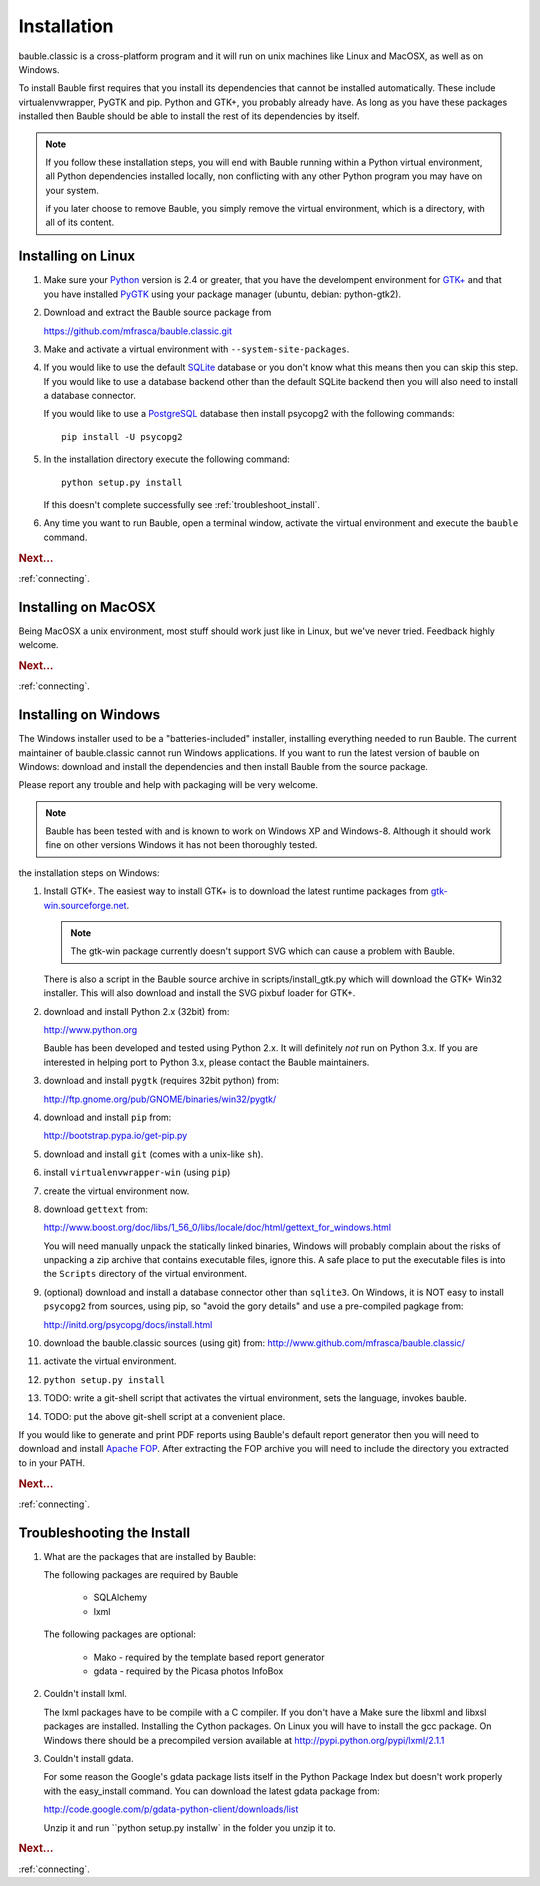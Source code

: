 Installation
------------

bauble.classic is a cross-platform program and it will run on unix machines
like Linux and MacOSX, as well as on Windows.

To install Bauble first requires that you install its dependencies that
cannot be installed automatically.  These include virtualenvwrapper, PyGTK
and pip. Python and GTK+, you probably already have. As long as you have
these packages installed then Bauble should be able to install the rest of
its dependencies by itself.

.. note:: If you follow these installation steps, you will end with Bauble
          running within a Python virtual environment, all Python
          dependencies installed locally, non conflicting with any other
          Python program you may have on your system.

          if you later choose to remove Bauble, you simply remove the
          virtual environment, which is a directory, with all of its
          content.

Installing on Linux
===================

#. Make sure your `Python <http://www.python.org>`_ version is 2.4
   or greater, that you have the develompent environment for `GTK+
   <http://www.gtk.org>`_ and that you have installed `PyGTK
   <http://www.pygtk.org>`_ using your package manager (ubuntu,
   debian: python-gtk2).

#. Download and extract the Bauble source package from

   https://github.com/mfrasca/bauble.classic.git

#. Make and activate a virtual environment with
   ``--system-site-packages``.

#. If you would like to use the default `SQLite
   <http://sqlite.org/>`_ database or you don't know what this means
   then you can skip this step.  If you would like to use a database
   backend other than the default SQLite backend then you will also
   need to install a database connector.

   If you would like to use a `PostgreSQL <http://www.postgresql.org>`_
   database then install psycopg2 with the following commands::

     pip install -U psycopg2

#. In the installation directory execute the following command::

     python setup.py install

   If this doesn't complete successfully see :ref:`troubleshoot_install`.

#. Any time you want to run Bauble, open a terminal window, activate
   the virtual environment and execute the ``bauble`` command.

.. rubric:: Next...

:ref:`connecting`.

Installing on MacOSX
====================

Being MacOSX a unix environment, most stuff should work just like in
Linux, but we've never tried. Feedback highly welcome.

.. rubric:: Next...

:ref:`connecting`.

Installing on Windows
=====================

The Windows installer used to be a "batteries-included" installer,
installing everything needed to run Bauble.  The current maintainer
of bauble.classic cannot run Windows applications. If you want to
run the latest version of bauble on Windows: download and install
the dependencies and then install Bauble from the source package.

Please report any trouble and help with packaging will be very
welcome.

.. note:: Bauble has been tested with and is known to work on
   Windows XP and Windows-8. Although it should work fine on other
   versions Windows it has not been thoroughly tested.

the installation steps on Windows:

#. Install GTK+. The easiest way to install GTK+ is to download the
   latest runtime packages from `gtk-win.sourceforge.net
   <http://gtk-win.sourceforge.net/home/index.php/Downloads>`_.

   .. note:: The gtk-win package currently doesn't support SVG which can
      cause a problem with Bauble.

   There is also a script in the Bauble source archive in
   scripts/install_gtk.py which will download the GTK+ Win32
   installer.  This will also download and install the SVG pixbuf
   loader for GTK+.

#. download and install Python 2.x (32bit) from:

   http://www.python.org

   Bauble has been developed and tested using Python 2.x.  It will
   definitely `not` run on Python 3.x.  If you are interested in helping
   port to Python 3.x, please contact the Bauble maintainers.

#. download and install ``pygtk`` (requires 32bit python) from:

   http://ftp.gnome.org/pub/GNOME/binaries/win32/pygtk/

#. download and install ``pip`` from:

   http://bootstrap.pypa.io/get-pip.py

#. download and install ``git`` (comes with a unix-like ``sh``).

#. install ``virtualenvwrapper-win`` (using ``pip``)

#. create the virtual environment now.

#. download ``gettext`` from:

   http://www.boost.org/doc/libs/1_56_0/libs/locale/doc/html/gettext_for_windows.html

   You will need manually unpack the statically linked binaries,
   Windows will probably complain about the risks of unpacking a zip
   archive that contains executable files, ignore this. A safe place
   to put the executable files is into the ``Scripts`` directory of
   the virtual environment.

#. (optional) download and install a database connector other than
   ``sqlite3``. On Windows, it is NOT easy to install ``psycopg2`` from
   sources, using pip, so "avoid the gory details" and use a pre-compiled 
   pagkage from:
   
   http://initd.org/psycopg/docs/install.html

#. download the bauble.classic sources (using git) from:
   http://www.github.com/mfrasca/bauble.classic/

#. activate the virtual environment.

#. ``python setup.py install``

#. TODO: write a git-shell script that activates the virtual
   environment, sets the language, invokes bauble.

#. TODO: put the above git-shell script at a convenient place.

If you would like to generate and print PDF reports using Bauble's
default report generator then you will need to download and install
`Apache FOP <http://xmlgraphics.apache.org/fop/>`_. After extracting
the FOP archive you will need to include the directory you extracted
to in your PATH.

.. rubric:: Next...

:ref:`connecting`.

.. _troubleshoot_install:

Troubleshooting the Install
===========================

#.  What are the packages that are installed by Bauble:

    The following packages are required by Bauble

    	*  SQLAlchemy
    	*  lxml

    The following packages are optional:

    	* Mako - required by the template based report generator
    	* gdata - required by the Picasa photos InfoBox


#.  Couldn't install lxml.

    The lxml packages have to be compile with a C compiler. If you
    don't have a Make sure the libxml and libxsl packages are
    installed.  Installing the Cython packages.  On Linux you will
    have to install the gcc package.  On Windows there should be a
    precompiled version available at
    http://pypi.python.org/pypi/lxml/2.1.1

#.  Couldn't install gdata.

    For some reason the Google's gdata package lists itself in the
    Python Package Index but doesn't work properly with the
    easy_install command.  You can download the latest gdata package
    from:

    http://code.google.com/p/gdata-python-client/downloads/list

    Unzip it and run ``python setup.py installw` in the folder you unzip it to.

.. rubric:: Next...

:ref:`connecting`.



